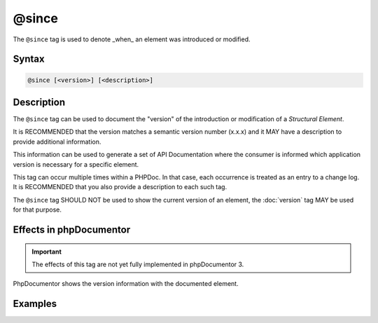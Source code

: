 @since
======

The ``@since`` tag is used to denote _when_ an element was introduced or modified.

Syntax
------

.. code-block::

    @since [<version>] [<description>]

Description
-----------

The ``@since`` tag can be used to document the "version" of the introduction
or modification of a *Structural Element*.

It is RECOMMENDED that the version matches a semantic version number (x.x.x)
and it MAY have a description to provide additional information.

This information can be used to generate a set of API Documentation where the
consumer is informed which application version is necessary for a specific
element.

This tag can occur multiple times within a PHPDoc. In that case, each
occurrence is treated as an entry to a change log. It is RECOMMENDED that you
also provide a description to each such tag.

The ``@since`` tag SHOULD NOT be used to show the current version of an element,
the :doc:`version` tag MAY be used for that purpose.

Effects in phpDocumentor
------------------------

.. important::

   The effects of this tag are not yet fully implemented in phpDocumentor 3.

PhpDocumentor shows the version information with the documented element.

Examples
--------

.. code-block:: php
   :linenos:

    /**
     * @version 1.5.0
     *
     * @since 1.0.1 First time this was introduced.
     *
     * @return int Indicates the number of items.
     */
    function count()
    {
        <...>
    }

    /**
     * @since 1.0.2 Added the $b argument.
     * @since 1.0.1 Added the $a argument.
     * @since 1.0.0
     *
     * @return void
     */
    function dump($a, $b)
    {
        <...>
    }
